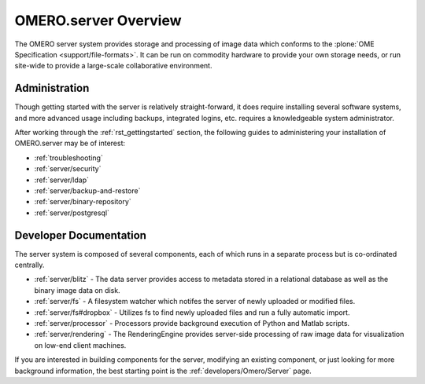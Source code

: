 .. _server/overview:

OMERO.server Overview
=====================

The OMERO server system provides storage and processing of image data
which conforms to the :plone:`OME Specification <support/file-formats>`.
It can be run on commodity hardware to provide your own storage needs,
or run site-wide to provide a large-scale collaborative environment.

.. figure:: ../images/server-arch.png
   :align: center
   :alt: 

Administration
--------------

Though getting started with the server is relatively straight-forward,
it does require installing several software systems, and more advanced
usage including backups, integrated logins, etc. requires a
knowledgeable system administrator.

After working through the :ref:`rst_gettingstarted`
section, the following guides to administering your installation of
OMERO.server may be of interest:

-  :ref:`troubleshooting`
-  :ref:`server/security`
-  :ref:`server/ldap`
-  :ref:`server/backup-and-restore`
-  :ref:`server/binary-repository`
-  :ref:`server/postgresql`

Developer Documentation
-----------------------

The server system is composed of several components, each of which runs
in a separate process but is co-ordinated centrally.

-  :ref:`server/blitz` - The data server provides access to metadata
   stored in a relational database as well as the binary image data on
   disk.
-  :ref:`server/fs` - A filesystem watcher which notifes the server of
   newly uploaded or modified files.
-  :ref:`server/fs#dropbox` - Utilizes fs to find newly uploaded files and
   run a fully automatic import.
-  :ref:`server/processor` - Processors provide background
   execution of Python and Matlab scripts.
-  :ref:`server/rendering` - The RenderingEngine provides
   server-side processing of raw image data for visualization on low-end
   client machines.

If you are interested in building components for the server, modifying
an existing component, or just looking for more background information,
the best starting point is the :ref:`developers/Omero/Server` page.
